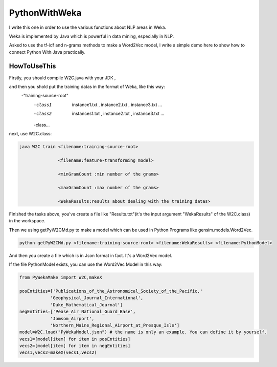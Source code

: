 PythonWithWeka
======

I write this one in order to use the various functions about NLP areas in Weka.

Weka is implemented by Java which is powerful in data mining, especially in NLP.

Asked to use the tf-idf and n-grams methods to make a Word2Vec model, I write a
simple demo here to show how to connect Python With Java practically.



HowToUseThis
-------------

Firstly, you should compile W2C.java with your JDK ,

and then you shold put the training datas in the format of Weka, like this way:
        -"training-source-root"
            -class1
                instance1.txt
                ,
                instance2.txt
                ,
                instance3.txt
                ...
            -class2
                instances1.txt
                ,
                instance2.txt
                ,
                instance3.txt
                ...
            -class...

next, use W2C.class:

.. code:: java


    java W2C train <filename:training-source-root>

                   <filename:feature-transforming model>

                   <minGramCount :min number of the grams>

                   <maxGramCount :max number of the grams>

                   <WekaResults:results about dealing with the training datas>

Finished the tasks above, you've create a file like "Results.txt"(it's the input argument "WekaResults" of the W2C.class) in the workspace.

Then we using getPyW2CMd.py to make a model which can be used in Python Programs like gensim.models.Word2Vec.

.. code:: shell


    python getPyW2CMd.py <filename:training-source-root> <filename:WekaResults> <filename:PythonModel>

And then you create a file which is in Json format in fact. It's a Word2Vec model.

If the file PythonModel exists, you can use the Word2Vec Model in this way:

.. code:: python


    from PyWekaMake import W2C,makeX

    posEntities=['Publications_of_the_Astronomical_Society_of_the_Pacific,'
                'Geophysical_Journal_International',
                'Duke_Mathematical_Journal']
    negEntities=['Pease_Air_National_Guard_Base',
                'Jomsom_Airport',
                'Northern_Maine_Regional_Airport_at_Presque_Isle']
    model=W2C.load("PyWekaModel.json") # the name is only an example. You can define it by yourself.
    vecs1=[model[item] for item in posEntities]
    vecs2=[model[item] for item in negEntities]
    vecs1,vecs2=makeX(vecs1,vecs2)
